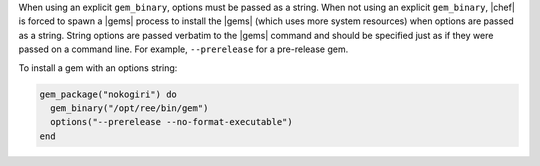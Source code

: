 .. The contents of this file are included in multiple topics.
.. This file should not be changed in a way that hinders its ability to appear in multiple documentation sets.

When using an explicit ``gem_binary``, options must be passed as a string. When not using an explicit ``gem_binary``, |chef| is forced to spawn a |gems| process to install the |gems| (which uses more system resources) when options are passed as a string. String options are passed verbatim to the |gems| command and should be specified just as if they were passed on a command line. For example, ``--prerelease`` for a pre-release gem.

To install a gem with an options string:

.. code-block:: ruby

   gem_package("nokogiri") do
     gem_binary("/opt/ree/bin/gem")
     options("--prerelease --no-format-executable")
   end
